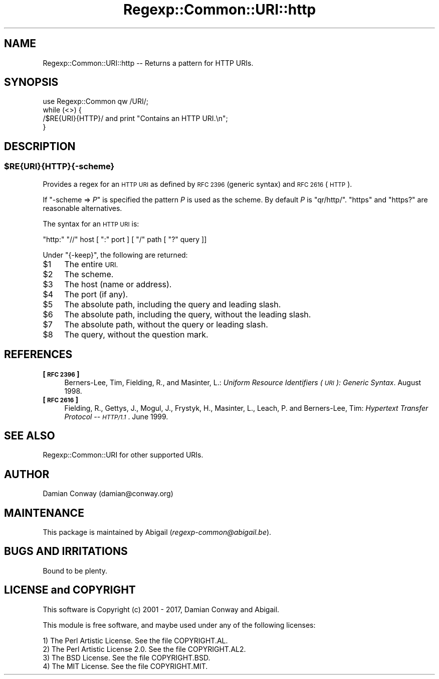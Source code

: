 .\" Automatically generated by Pod::Man 4.11 (Pod::Simple 3.35)
.\"
.\" Standard preamble:
.\" ========================================================================
.de Sp \" Vertical space (when we can't use .PP)
.if t .sp .5v
.if n .sp
..
.de Vb \" Begin verbatim text
.ft CW
.nf
.ne \\$1
..
.de Ve \" End verbatim text
.ft R
.fi
..
.\" Set up some character translations and predefined strings.  \*(-- will
.\" give an unbreakable dash, \*(PI will give pi, \*(L" will give a left
.\" double quote, and \*(R" will give a right double quote.  \*(C+ will
.\" give a nicer C++.  Capital omega is used to do unbreakable dashes and
.\" therefore won't be available.  \*(C` and \*(C' expand to `' in nroff,
.\" nothing in troff, for use with C<>.
.tr \(*W-
.ds C+ C\v'-.1v'\h'-1p'\s-2+\h'-1p'+\s0\v'.1v'\h'-1p'
.ie n \{\
.    ds -- \(*W-
.    ds PI pi
.    if (\n(.H=4u)&(1m=24u) .ds -- \(*W\h'-12u'\(*W\h'-12u'-\" diablo 10 pitch
.    if (\n(.H=4u)&(1m=20u) .ds -- \(*W\h'-12u'\(*W\h'-8u'-\"  diablo 12 pitch
.    ds L" ""
.    ds R" ""
.    ds C` ""
.    ds C' ""
'br\}
.el\{\
.    ds -- \|\(em\|
.    ds PI \(*p
.    ds L" ``
.    ds R" ''
.    ds C`
.    ds C'
'br\}
.\"
.\" Escape single quotes in literal strings from groff's Unicode transform.
.ie \n(.g .ds Aq \(aq
.el       .ds Aq '
.\"
.\" If the F register is >0, we'll generate index entries on stderr for
.\" titles (.TH), headers (.SH), subsections (.SS), items (.Ip), and index
.\" entries marked with X<> in POD.  Of course, you'll have to process the
.\" output yourself in some meaningful fashion.
.\"
.\" Avoid warning from groff about undefined register 'F'.
.de IX
..
.nr rF 0
.if \n(.g .if rF .nr rF 1
.if (\n(rF:(\n(.g==0)) \{\
.    if \nF \{\
.        de IX
.        tm Index:\\$1\t\\n%\t"\\$2"
..
.        if !\nF==2 \{\
.            nr % 0
.            nr F 2
.        \}
.    \}
.\}
.rr rF
.\" ========================================================================
.\"
.IX Title "Regexp::Common::URI::http 3"
.TH Regexp::Common::URI::http 3 "2017-06-02" "perl v5.30.2" "User Contributed Perl Documentation"
.\" For nroff, turn off justification.  Always turn off hyphenation; it makes
.\" way too many mistakes in technical documents.
.if n .ad l
.nh
.SH "NAME"
Regexp::Common::URI::http \-\- Returns a pattern for HTTP URIs.
.SH "SYNOPSIS"
.IX Header "SYNOPSIS"
.Vb 1
\&    use Regexp::Common qw /URI/;
\&
\&    while (<>) {
\&        /$RE{URI}{HTTP}/       and  print "Contains an HTTP URI.\en";
\&    }
.Ve
.SH "DESCRIPTION"
.IX Header "DESCRIPTION"
.ie n .SS "$RE{\s-1URI\s0}{\s-1HTTP\s0}{\-scheme}"
.el .SS "\f(CW$RE\fP{\s-1URI\s0}{\s-1HTTP\s0}{\-scheme}"
.IX Subsection "$RE{URI}{HTTP}{-scheme}"
Provides a regex for an \s-1HTTP URI\s0 as defined by \s-1RFC 2396\s0 (generic syntax)
and \s-1RFC 2616\s0 (\s-1HTTP\s0).
.PP
If \f(CW\*(C`\-scheme => \f(CIP\f(CW\*(C'\fR is specified the pattern \fIP\fR is used as the scheme.
By default \fIP\fR is \f(CW\*(C`qr/http/\*(C'\fR. \f(CW\*(C`https\*(C'\fR and \f(CW\*(C`https?\*(C'\fR are reasonable
alternatives.
.PP
The syntax for an \s-1HTTP URI\s0 is:
.PP
.Vb 1
\&    "http:" "//" host [ ":" port ] [ "/" path [ "?" query ]]
.Ve
.PP
Under \f(CW\*(C`{\-keep}\*(C'\fR, the following are returned:
.ie n .IP "$1" 4
.el .IP "\f(CW$1\fR" 4
.IX Item "$1"
The entire \s-1URI.\s0
.ie n .IP "$2" 4
.el .IP "\f(CW$2\fR" 4
.IX Item "$2"
The scheme.
.ie n .IP "$3" 4
.el .IP "\f(CW$3\fR" 4
.IX Item "$3"
The host (name or address).
.ie n .IP "$4" 4
.el .IP "\f(CW$4\fR" 4
.IX Item "$4"
The port (if any).
.ie n .IP "$5" 4
.el .IP "\f(CW$5\fR" 4
.IX Item "$5"
The absolute path, including the query and leading slash.
.ie n .IP "$6" 4
.el .IP "\f(CW$6\fR" 4
.IX Item "$6"
The absolute path, including the query, without the leading slash.
.ie n .IP "$7" 4
.el .IP "\f(CW$7\fR" 4
.IX Item "$7"
The absolute path, without the query or leading slash.
.ie n .IP "$8" 4
.el .IP "\f(CW$8\fR" 4
.IX Item "$8"
The query, without the question mark.
.SH "REFERENCES"
.IX Header "REFERENCES"
.IP "\fB[\s-1RFC 2396\s0]\fR" 4
.IX Item "[RFC 2396]"
Berners-Lee, Tim, Fielding, R., and Masinter, L.: \fIUniform Resource
Identifiers (\s-1URI\s0): Generic Syntax\fR. August 1998.
.IP "\fB[\s-1RFC 2616\s0]\fR" 4
.IX Item "[RFC 2616]"
Fielding, R., Gettys, J., Mogul, J., Frystyk, H., Masinter, L., 
Leach, P. and Berners-Lee, Tim: \fIHypertext Transfer Protocol \*(-- \s-1HTTP/1.1\s0\fR.
June 1999.
.SH "SEE ALSO"
.IX Header "SEE ALSO"
Regexp::Common::URI for other supported URIs.
.SH "AUTHOR"
.IX Header "AUTHOR"
Damian Conway (damian@conway.org)
.SH "MAINTENANCE"
.IX Header "MAINTENANCE"
This package is maintained by Abigail (\fIregexp\-common@abigail.be\fR).
.SH "BUGS AND IRRITATIONS"
.IX Header "BUGS AND IRRITATIONS"
Bound to be plenty.
.SH "LICENSE and COPYRIGHT"
.IX Header "LICENSE and COPYRIGHT"
This software is Copyright (c) 2001 \- 2017, Damian Conway and Abigail.
.PP
This module is free software, and maybe used under any of the following
licenses:
.PP
.Vb 4
\& 1) The Perl Artistic License.     See the file COPYRIGHT.AL.
\& 2) The Perl Artistic License 2.0. See the file COPYRIGHT.AL2.
\& 3) The BSD License.               See the file COPYRIGHT.BSD.
\& 4) The MIT License.               See the file COPYRIGHT.MIT.
.Ve
